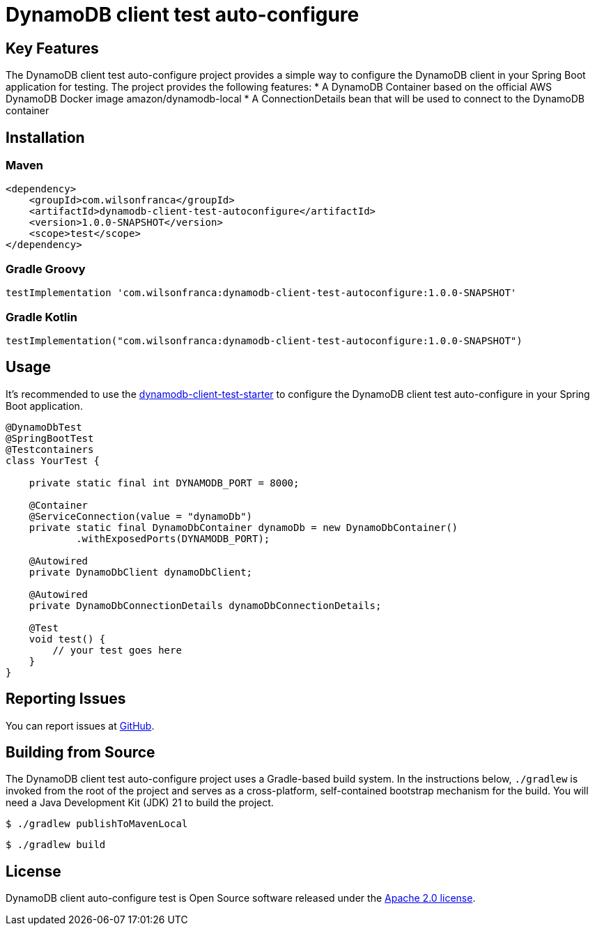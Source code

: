 = DynamoDB client test auto-configure

:github: https://github.com/wilsonrf/dynamodb-client-test-autoconfigure
:starterGithubRepo: https://github.com/wilsonrf/dynamodb-client-test-starter
== Key Features
The DynamoDB client test auto-configure project provides a simple way to configure the DynamoDB client in your Spring Boot application for testing.
The project provides the following features:
* A DynamoDB Container based on the official AWS DynamoDB Docker image amazon/dynamodb-local
* A ConnectionDetails bean that will be used to connect to the DynamoDB container

== Installation

=== Maven
[source,xml]
----
<dependency>
    <groupId>com.wilsonfranca</groupId>
    <artifactId>dynamodb-client-test-autoconfigure</artifactId>
    <version>1.0.0-SNAPSHOT</version>
    <scope>test</scope>
</dependency>
----
=== Gradle Groovy
[source,groovy]
----
testImplementation 'com.wilsonfranca:dynamodb-client-test-autoconfigure:1.0.0-SNAPSHOT'
----
=== Gradle Kotlin
[source,kotlin]
----
testImplementation("com.wilsonfranca:dynamodb-client-test-autoconfigure:1.0.0-SNAPSHOT")
----

== Usage

It's recommended to use the {starterGithubRepo}[dynamodb-client-test-starter] to configure the DynamoDB client test auto-configure in your Spring Boot application.

[source,java]
----
@DynamoDbTest
@SpringBootTest
@Testcontainers
class YourTest {

    private static final int DYNAMODB_PORT = 8000;

    @Container
    @ServiceConnection(value = "dynamoDb")
    private static final DynamoDbContainer dynamoDb = new DynamoDbContainer()
            .withExposedPorts(DYNAMODB_PORT);

    @Autowired
    private DynamoDbClient dynamoDbClient;

    @Autowired
    private DynamoDbConnectionDetails dynamoDbConnectionDetails;

    @Test
    void test() {
        // your test goes here
    }
}
----

== Reporting Issues
You can report issues at {github}/issues[GitHub].

== Building from Source

The DynamoDB client test auto-configure project uses a Gradle-based build system. In the instructions below, `./gradlew` is invoked from the root of the project and serves as a cross-platform, self-contained bootstrap mechanism for the build.
You will need a Java Development Kit (JDK) 21 to build the project.
[source,shell]
----
$ ./gradlew publishToMavenLocal
----

[source,shell]
----
$ ./gradlew build
----

== License

DynamoDB client auto-configure test is Open Source software released under the https://www.apache.org/licenses/LICENSE-2.0.html[Apache 2.0 license].